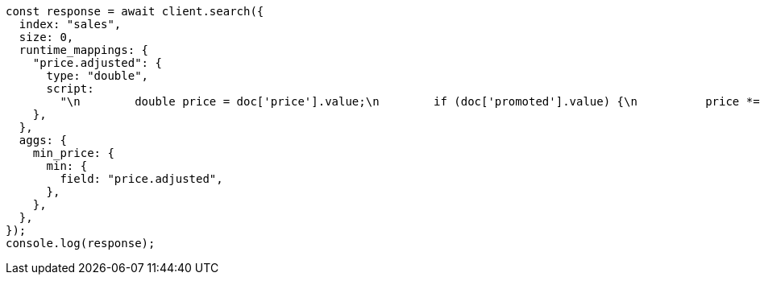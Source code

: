 // This file is autogenerated, DO NOT EDIT
// Use `node scripts/generate-docs-examples.js` to generate the docs examples

[source, js]
----
const response = await client.search({
  index: "sales",
  size: 0,
  runtime_mappings: {
    "price.adjusted": {
      type: "double",
      script:
        "\n        double price = doc['price'].value;\n        if (doc['promoted'].value) {\n          price *= 0.8;\n        }\n        emit(price);\n      ",
    },
  },
  aggs: {
    min_price: {
      min: {
        field: "price.adjusted",
      },
    },
  },
});
console.log(response);
----
